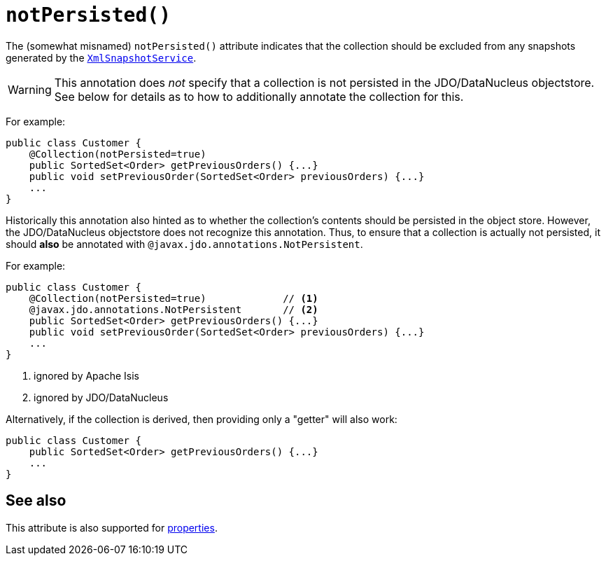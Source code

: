[[notPersisted]]
= `notPersisted()`
:Notice: Licensed to the Apache Software Foundation (ASF) under one or more contributor license agreements. See the NOTICE file distributed with this work for additional information regarding copyright ownership. The ASF licenses this file to you under the Apache License, Version 2.0 (the "License"); you may not use this file except in compliance with the License. You may obtain a copy of the License at. http://www.apache.org/licenses/LICENSE-2.0 . Unless required by applicable law or agreed to in writing, software distributed under the License is distributed on an "AS IS" BASIS, WITHOUT WARRANTIES OR  CONDITIONS OF ANY KIND, either express or implied. See the License for the specific language governing permissions and limitations under the License.
:page-partial:



The (somewhat misnamed) `notPersisted()` attribute indicates that the collection should be excluded from any snapshots generated by the xref:refguide:applib-svc:integration-api/XmlSnapshotService.adoc[`XmlSnapshotService`].


[WARNING]
====
This annotation does _not_ specify that a collection is not persisted in the JDO/DataNucleus objectstore.  See below for details as to how to additionally annotate the collection for this.
====


For example:

[source,java]
----
public class Customer {
    @Collection(notPersisted=true)
    public SortedSet<Order> getPreviousOrders() {...}
    public void setPreviousOrder(SortedSet<Order> previousOrders) {...}
    ...
}
----

Historically this annotation also hinted as to whether the collection's contents should be persisted in the object store.  However, the JDO/DataNucleus objectstore does not recognize this annotation.  Thus, to ensure that a collection is actually not persisted, it should *also* be annotated with `@javax.jdo.annotations.NotPersistent`.

For example:

[source,java]
----
public class Customer {
    @Collection(notPersisted=true)             // <1>
    @javax.jdo.annotations.NotPersistent       // <2>
    public SortedSet<Order> getPreviousOrders() {...}
    public void setPreviousOrder(SortedSet<Order> previousOrders) {...}
    ...
}
----
<1> ignored by Apache Isis
<2> ignored by JDO/DataNucleus



Alternatively, if the collection is derived, then providing only a "getter" will also work:

[source,java]
----
public class Customer {
    public SortedSet<Order> getPreviousOrders() {...}
    ...
}
----


== See also

This attribute is also supported for xref:refguide:applib-ant:Property.adoc#notPersisted[properties].

